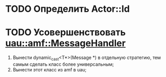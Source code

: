 * TODO Определить Actor::Id
* TODO Усовершенствовать [[file:src/amf/src/message_handler.h][uau::amf::MessageHandler]]
1. Вынести dynamic_cast<T*>(Message *) в отдельную стратегию, тем самым сделать
   класс более универсальным;
2. Вынести этот класс из amf в uau;
